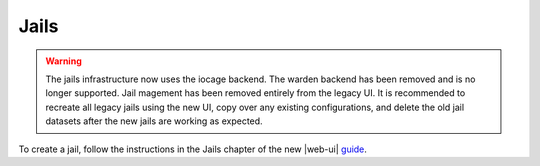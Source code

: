 .. index:: Jails
.. _Jails:


Jails
=====

.. warning:: The jails infrastructure now uses the iocage backend.
   The warden backend has been removed and is no longer supported.
   Jail magement has been removed entirely from the legacy UI.
   It is recommended to recreate all legacy jails using the new UI,
   copy over any existing configurations, and delete the old jail
   datasets after the new jails are working as expected.

To create a jail, follow the instructions in the Jails chapter of
the new |web-ui| `guide <%docurl%/freenas>`__.

